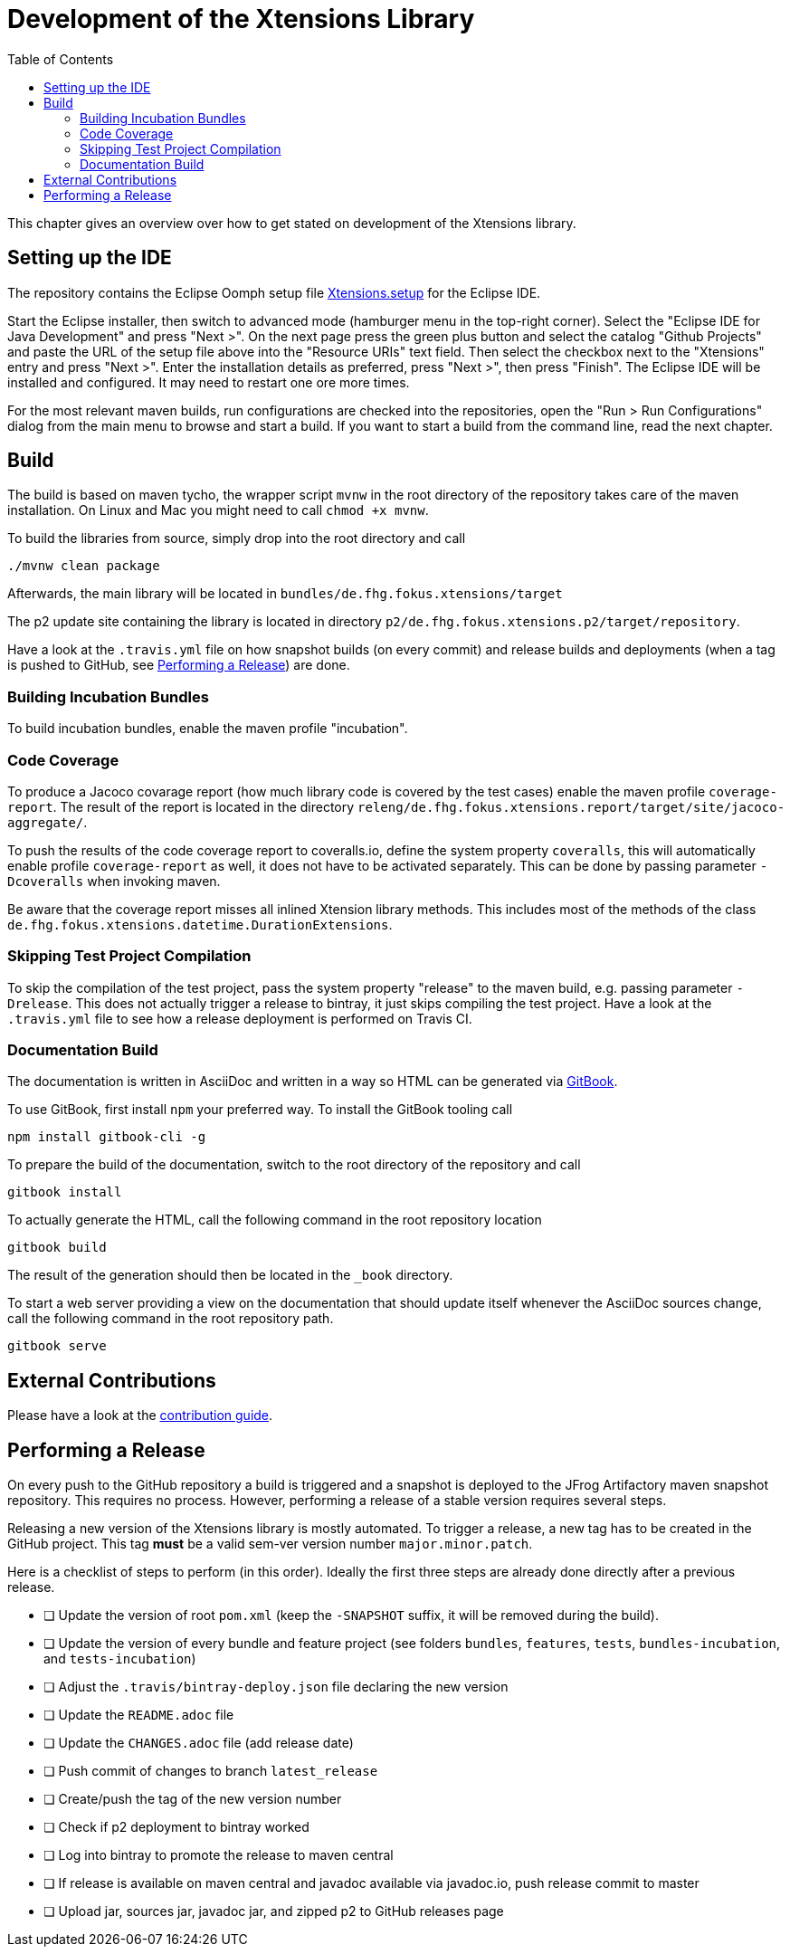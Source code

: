 ////
Copyright (c) 2017 Max Bureck (Fraunhofer FOKUS) and others.
All rights reserved. This program and the accompanying materials
are made available under the terms of the Eclipse Public License v2.0
which accompanies this distribution, and is available at
http://www.eclipse.org/legal/epl-v20.html

Contributors:
    Max Bureck (Fraunhofer FOKUS) - initial text
////

= Development of the Xtensions Library
:toc: macro

toc::[]


This chapter gives an overview over how to get stated on development of the Xtensions library.


== Setting up the IDE

The repository contains the Eclipse Oomph setup file link:https://raw.githubusercontent.com/fraunhoferfokus/Xtensions/master/releng/de.fhg.fokus.xtensions.setup/Xtensions.setup[Xtensions.setup] 
for the Eclipse IDE.

Start the Eclipse installer, then switch to advanced mode (hamburger menu in the top-right corner).
Select the "Eclipse IDE for Java Development" and press "Next >". On the next page press the green
plus button and select the catalog "Github Projects" and paste the URL of the setup file above 
into the "Resource URIs" text field. Then select the checkbox next to the "Xtensions" entry and
press "Next >". Enter the installation details as preferred, press "Next >", then press "Finish". 
The Eclipse IDE will be installed and configured. It may need to restart one ore more times.

For the most relevant maven builds, run configurations are checked into the repositories,
open the "Run > Run Configurations" dialog from the main menu to browse and start a build.
If you want to start a build from the command line, read the next chapter.

== Build

The build is based on maven tycho, the wrapper script `mvnw` in the root directory of the repository takes care of the maven installation.
On Linux and Mac you might need to call `chmod +x mvnw`.

To build the libraries from source, simply drop into the root directory and call 

[source,bash]
----
./mvnw clean package
----

Afterwards, the main library will be located in `bundles/de.fhg.fokus.xtensions/target`

The p2 update site containing the library is located in directory `p2/de.fhg.fokus.xtensions.p2/target/repository`.


Have a look at the `.travis.yml` file on how snapshot builds (on every commit) and release builds and deployments
(when a tag is pushed to GitHub, see <<Performing a Release>>) are done.

=== Building Incubation Bundles

To build incubation bundles, enable the maven profile "incubation".

=== Code Coverage 

To produce a Jacoco covarage report (how much library code is covered by the test cases) 
enable the maven profile  `coverage-report`. 
The result of the report is located in the directory 
`releng/de.fhg.fokus.xtensions.report/target/site/jacoco-aggregate/`.

To push the results of the code coverage report to coveralls.io, define the system property
`coveralls`, this will automatically enable profile `coverage-report` as well, it 
does not have to be activated separately. This can be done by passing parameter `-Dcoveralls` when invoking maven.

Be aware that the coverage report misses all inlined Xtension library methods. This includes
most of the methods of the class `de.fhg.fokus.xtensions.datetime.DurationExtensions`.

=== Skipping Test Project Compilation

To skip the compilation of the test project, pass the system property "release" to
the maven build, e.g. passing parameter `-Drelease`. This does not actually trigger
a release to bintray, it just skips compiling the test project. Have a look at the 
`.travis.yml` file to see how a release deployment is performed on Travis CI.

=== Documentation Build

The documentation is written in AsciiDoc and written in a way so HTML can be generated 
via link:https://toolchain.gitbook.com/[GitBook].

To use GitBook, first install `npm` your preferred way. To install the GitBook tooling call

[source,bash]
----
npm install gitbook-cli -g
----

To prepare the build of the documentation, switch to the root directory of the repository
and call 

[source,bash]
----
gitbook install
----

To actually generate the HTML, call the following command in the root repository location

[source,bash]
----
gitbook build
----

The result of the generation should then be located in the `_book` directory.

To start a web server providing a view on the documentation that should update itself whenever
the AsciiDoc sources change, call the following command in the root repository path.

[source,bash]
----
gitbook serve
----

== External Contributions

Please have a look at the link:../CONTRIBUTING.adoc[contribution guide].

== Performing a Release

On every push to the GitHub repository a build is triggered and a snapshot is deployed to 
the JFrog Artifactory maven snapshot repository. This requires no process. However, performing
a release of a stable version requires several steps.

Releasing a new version of the Xtensions library is mostly automated. To trigger a 
release, a new tag has to be created in the GitHub project. This tag *must* be a 
valid sem-ver version number `major.minor.patch`.

Here is a checklist of steps to perform (in this order).
Ideally the first three steps are already done directly after a previous release.

- [ ] Update the version of root `pom.xml` (keep the `-SNAPSHOT` suffix, it will be removed during the build). 
- [ ] Update the version of every bundle and feature project (see folders `bundles`, `features`, `tests`, `bundles-incubation`, and `tests-incubation`)
- [ ] Adjust the `.travis/bintray-deploy.json` file declaring the new version
- [ ] Update the `README.adoc` file
- [ ] Update the `CHANGES.adoc` file (add release date)
- [ ] Push commit of changes to branch `latest_release`
- [ ] Create/push the tag of the new version number
- [ ] Check if p2 deployment to bintray worked
- [ ] Log into bintray to promote the release to maven central
- [ ] If release is available on maven central and javadoc available via javadoc.io, push release commit to master
- [ ] Upload jar, sources jar, javadoc jar, and zipped p2 to GitHub releases page
